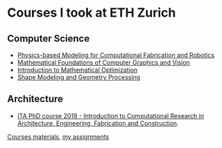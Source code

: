 * Courses I took at ETH Zurich
** Computer Science 
- [[http://crl.ethz.ch/teaching/computational-fab-19/index.html][Physics-based Modeling for Computational Fabrication and Robotics]]
- [[https://cgl.ethz.ch/teaching/mathfound19/home.php][Mathematical Foundations of Computer Graphics and Vision]]
- [[https://math.ethz.ch/ifor/education/courses/fall-2019/introduction-to-mathematical-optimization.html][Introduction to Mathematical Optimization]]
- [[https://igl.ethz.ch/teaching/shape-modeling/sm2020/][Shape Modeling and Geometry Processing]]
** Architecture 
- [[http://www.vvz.ethz.ch/Vorlesungsverzeichnis/lerneinheit.view?semkez=2019W&ansicht=ALLE&lerneinheitId=134082&lang=en][ITA PhD course 2019 - Introduction to Computational Research in Architecture, Engineering, Fabrication and Construction]]. 
[[https://github.com/compas-ITA19/ITA19][Courses materials]], [[https://github.com/GeneKao/ita19-assignment][my assignments]]
